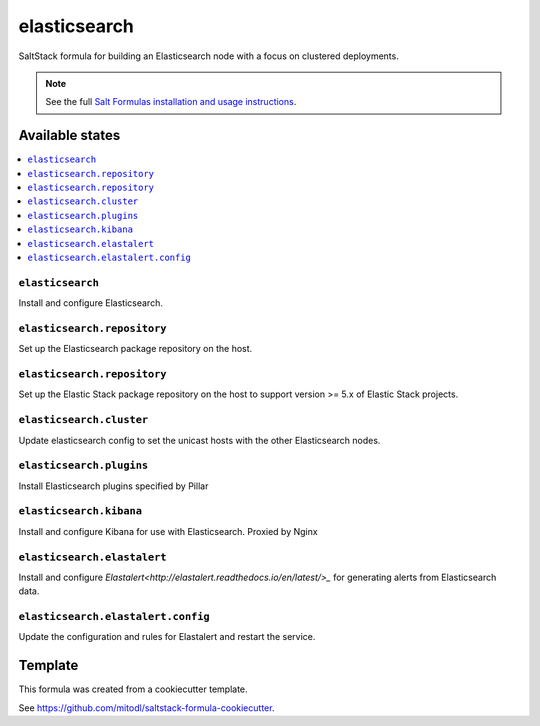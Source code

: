 =============
elasticsearch
=============

SaltStack formula for building an Elasticsearch node with a focus on clustered deployments.

.. note::

    See the full `Salt Formulas installation and usage instructions
    <http://docs.saltstack.com/en/latest/topics/development/conventions/formulas.html>`_.


Available states
================

.. contents::
    :local:

``elasticsearch``
-----------------

Install and configure Elasticsearch.

``elasticsearch.repository``
----------------------------

Set up the Elasticsearch package repository on the host.

``elasticsearch.repository``
----------------------------

Set up the Elastic Stack package repository on the host to support version >= 5.x of Elastic Stack projects.


``elasticsearch.cluster``
-------------------------

Update elasticsearch config to set the unicast hosts with the other Elasticsearch nodes.

``elasticsearch.plugins``
-------------------------

Install Elasticsearch plugins specified by Pillar

``elasticsearch.kibana``
------------------------

Install and configure Kibana for use with Elasticsearch. Proxied by Nginx

``elasticsearch.elastalert``
----------------------------

Install and configure `Elastalert<http://elastalert.readthedocs.io/en/latest/>_` for generating alerts from Elasticsearch data.

``elasticsearch.elastalert.config``
-----------------------------------

Update the configuration and rules for Elastalert and restart the service.

Template
========

This formula was created from a cookiecutter template.

See https://github.com/mitodl/saltstack-formula-cookiecutter.
